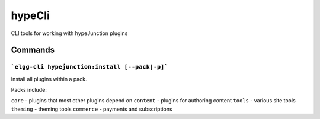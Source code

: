 hypeCli
=======

CLI tools for working with hypeJunction plugins

Commands
~~~~~~~~

```elgg-cli hypejunction:install [--pack|-p]```
-----------------------------------------------

Install all plugins within a pack.

Packs include:

``core`` - plugins that most other plugins depend on
``content`` - plugins for authoring content
``tools`` - various site tools
``theming`` - theming tools
``commerce`` - payments and subscriptions
